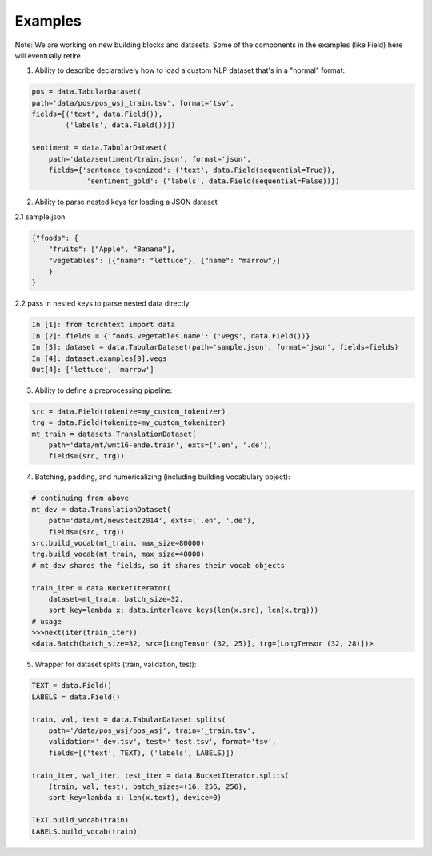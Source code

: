 .. role:: hidden
    :class: hidden-section

Examples
=========

Note: We are working on new building blocks and datasets. Some of the components in the examples (like Field) here will eventually retire. 

1. Ability to describe declaratively how to load a custom NLP dataset that's in a "normal" format:

.. code-block:: python

    pos = data.TabularDataset(
    path='data/pos/pos_wsj_train.tsv', format='tsv',
    fields=[('text', data.Field()),
            ('labels', data.Field())])

    sentiment = data.TabularDataset(
        path='data/sentiment/train.json', format='json',
        fields={'sentence_tokenized': ('text', data.Field(sequential=True)),
                 'sentiment_gold': ('labels', data.Field(sequential=False))})

2. Ability to parse nested keys for loading a JSON dataset

2.1 sample.json

.. code-block:: json

    {"foods": {
        "fruits": ["Apple", "Banana"], 
        "vegetables": [{"name": "lettuce"}, {"name": "marrow"}]
        }
    }

2.2 pass in nested keys to parse nested data directly

.. code-block:: python

    In [1]: from torchtext import data
    In [2]: fields = {'foods.vegetables.name': ('vegs', data.Field())}
    In [3]: dataset = data.TabularDataset(path='sample.json', format='json', fields=fields)
    In [4]: dataset.examples[0].vegs
    Out[4]: ['lettuce', 'marrow']

3. Ability to define a preprocessing pipeline:

.. code-block:: python

    src = data.Field(tokenize=my_custom_tokenizer)
    trg = data.Field(tokenize=my_custom_tokenizer)
    mt_train = datasets.TranslationDataset(
        path='data/mt/wmt16-ende.train', exts=('.en', '.de'),
        fields=(src, trg))

4. Batching, padding, and numericalizing (including building vocabulary object):

.. code-block:: python

    # continuing from above
    mt_dev = data.TranslationDataset(
        path='data/mt/newstest2014', exts=('.en', '.de'),
        fields=(src, trg))
    src.build_vocab(mt_train, max_size=80000)
    trg.build_vocab(mt_train, max_size=40000)
    # mt_dev shares the fields, so it shares their vocab objects

    train_iter = data.BucketIterator(
        dataset=mt_train, batch_size=32,
        sort_key=lambda x: data.interleave_keys(len(x.src), len(x.trg)))
    # usage
    >>>next(iter(train_iter))
    <data.Batch(batch_size=32, src=[LongTensor (32, 25)], trg=[LongTensor (32, 28)])>

5. Wrapper for dataset splits (train, validation, test):

.. code-block:: python

    TEXT = data.Field()
    LABELS = data.Field()

    train, val, test = data.TabularDataset.splits(
        path='/data/pos_wsj/pos_wsj', train='_train.tsv',
        validation='_dev.tsv', test='_test.tsv', format='tsv',
        fields=[('text', TEXT), ('labels', LABELS)])

    train_iter, val_iter, test_iter = data.BucketIterator.splits(
        (train, val, test), batch_sizes=(16, 256, 256),
        sort_key=lambda x: len(x.text), device=0)

    TEXT.build_vocab(train)
    LABELS.build_vocab(train)

